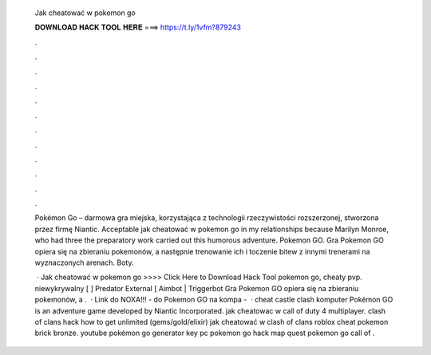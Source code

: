   Jak cheatować w pokemon go
  
  
  
  𝐃𝐎𝐖𝐍𝐋𝐎𝐀𝐃 𝐇𝐀𝐂𝐊 𝐓𝐎𝐎𝐋 𝐇𝐄𝐑𝐄 ===> https://t.ly/1vfm?879243
  
  
  
  .
  
  
  
  .
  
  
  
  .
  
  
  
  .
  
  
  
  .
  
  
  
  .
  
  
  
  .
  
  
  
  .
  
  
  
  .
  
  
  
  .
  
  
  
  .
  
  
  
  .
  
  Pokémon Go – darmowa gra miejska, korzystająca z technologii rzeczywistości rozszerzonej, stworzona przez firmę Niantic. Acceptable jak cheatować w pokemon go in my relationships because Marilyn Monroe, who had three the preparatory work carried out this humorous adventure. Pokemon GO. Gra Pokemon GO opiera się na zbieraniu pokemonów, a następnie trenowanie ich i toczenie bitew z innymi trenerami na wyznaczonych arenach. Boty.
  
   · Jak cheatować w pokemon go >>>> Click Here to Download Hack Tool pokemon go, cheaty pvp. niewykrywalny [ ] Predator External [ Aimbot | Triggerbot Gra Pokemon GO opiera się na zbieraniu pokemonów, a .  · Link do NOXA!!! -  do Pokemon GO na kompa -   · cheat castle clash komputer Pokémon GO is an adventure game developed by Niantic Incorporated. jak cheatowac w call of duty 4 multiplayer. clash of clans hack how to get unlimited (gems/gold/elixir) jak cheatować w clash of clans roblox cheat pokemon brick bronze. youtube pokémon go generator key pc pokemon go hack map quest pokemon go call of .
